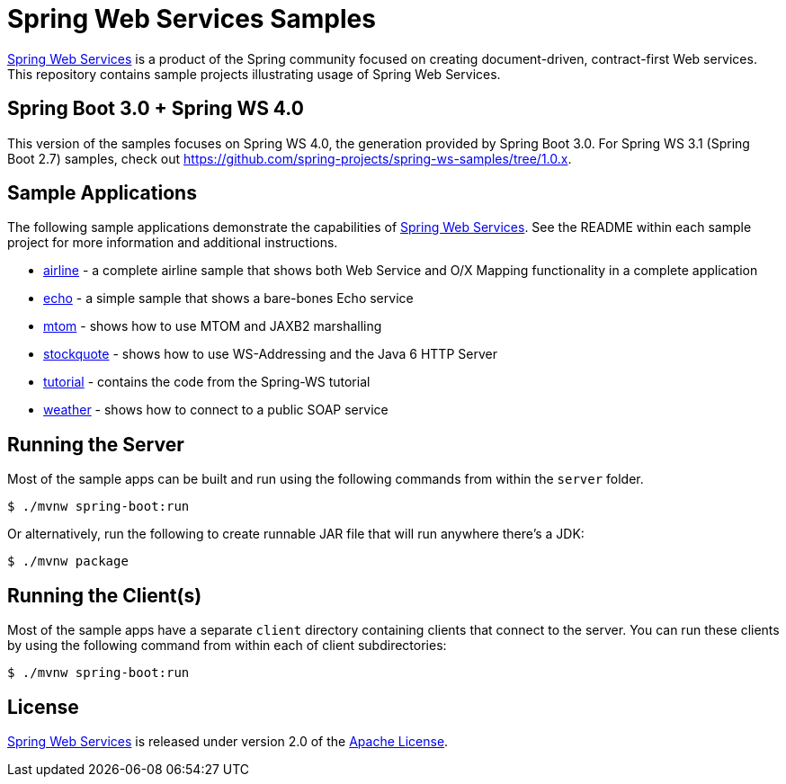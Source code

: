 = Spring Web Services Samples

https://spring.io/projects/spring-ws[Spring Web Services] is a product of the Spring community focused on creating
document-driven, contract-first Web services. This repository contains sample
projects illustrating usage of Spring Web Services.

== Spring Boot 3.0 + Spring WS 4.0

This version of the samples focuses on Spring WS 4.0, the generation provided by Spring Boot 3.0.
For Spring WS 3.1 (Spring Boot 2.7) samples, check out https://github.com/spring-projects/spring-ws-samples/tree/1.0.x.

== Sample Applications

The following sample applications demonstrate the capabilities of https://spring.io/projects/spring-ws[Spring Web
Services]. See the README within each sample project for more information and
additional instructions.

* link:./airline[airline] - a complete airline sample that shows both Web Service and
O/X Mapping functionality in a complete application
* link:./echo[echo] - a simple sample that shows a bare-bones Echo service
* link:./mtom[mtom] - shows how to use MTOM and JAXB2 marshalling
* link:./stockquote[stockquote] - shows how to use WS-Addressing and the Java 6 HTTP Server
* link:./tutorial[tutorial] - contains the code from the Spring-WS tutorial
* link:./weather[weather] - shows how to connect to a public SOAP service

== Running the Server

Most of the sample apps can be built and run using the following commands from
within the `server` folder.

----
$ ./mvnw spring-boot:run
----

Or alternatively, run the following to create runnable JAR file that will run anywhere there's a JDK:

----
$ ./mvnw package
----

== Running the Client(s)

Most of the sample apps have a separate `client` directory containing clients
that connect to the server. You can run these clients by using the following
command from within each of client subdirectories:

----
$ ./mvnw spring-boot:run
----

== License

https://projects.spring.io/spring-ws[Spring Web Services] is released under version 2.0 of the http://www.apache.org/licenses/LICENSE-2.0[Apache License].
